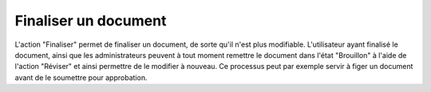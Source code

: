 Finaliser un document
=====================

L'action "Finaliser" permet de finaliser un document, de sorte qu'il n'est plus modifiable. L'utilisateur ayant finalisé le document, ainsi que les administrateurs peuvent à tout moment remettre le document dans l'état "Brouillon" à l'aide de l'action "Réviser" et ainsi permettre de le modifier à nouveau. Ce processus peut par exemple servir à figer un document avant de le soumettre pour approbation.
